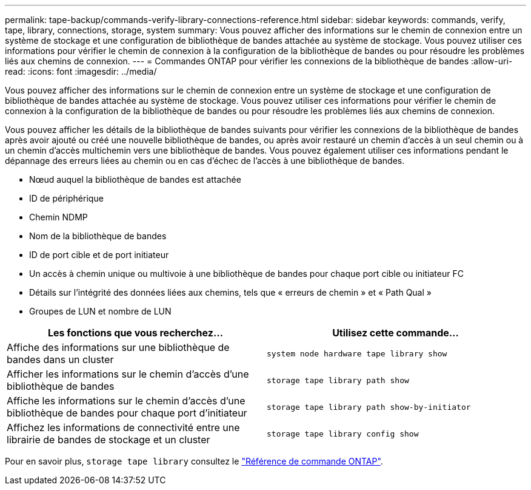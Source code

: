 ---
permalink: tape-backup/commands-verify-library-connections-reference.html 
sidebar: sidebar 
keywords: commands, verify, tape, library, connections, storage, system 
summary: Vous pouvez afficher des informations sur le chemin de connexion entre un système de stockage et une configuration de bibliothèque de bandes attachée au système de stockage. Vous pouvez utiliser ces informations pour vérifier le chemin de connexion à la configuration de la bibliothèque de bandes ou pour résoudre les problèmes liés aux chemins de connexion. 
---
= Commandes ONTAP pour vérifier les connexions de la bibliothèque de bandes
:allow-uri-read: 
:icons: font
:imagesdir: ../media/


[role="lead"]
Vous pouvez afficher des informations sur le chemin de connexion entre un système de stockage et une configuration de bibliothèque de bandes attachée au système de stockage. Vous pouvez utiliser ces informations pour vérifier le chemin de connexion à la configuration de la bibliothèque de bandes ou pour résoudre les problèmes liés aux chemins de connexion.

Vous pouvez afficher les détails de la bibliothèque de bandes suivants pour vérifier les connexions de la bibliothèque de bandes après avoir ajouté ou créé une nouvelle bibliothèque de bandes, ou après avoir restauré un chemin d'accès à un seul chemin ou à un chemin d'accès multichemin vers une bibliothèque de bandes. Vous pouvez également utiliser ces informations pendant le dépannage des erreurs liées au chemin ou en cas d'échec de l'accès à une bibliothèque de bandes.

* Nœud auquel la bibliothèque de bandes est attachée
* ID de périphérique
* Chemin NDMP
* Nom de la bibliothèque de bandes
* ID de port cible et de port initiateur
* Un accès à chemin unique ou multivoie à une bibliothèque de bandes pour chaque port cible ou initiateur FC
* Détails sur l'intégrité des données liées aux chemins, tels que « erreurs de chemin » et « Path Qual »
* Groupes de LUN et nombre de LUN


|===
| Les fonctions que vous recherchez... | Utilisez cette commande... 


 a| 
Affiche des informations sur une bibliothèque de bandes dans un cluster
 a| 
`system node hardware tape library show`



 a| 
Afficher les informations sur le chemin d'accès d'une bibliothèque de bandes
 a| 
`storage tape library path show`



 a| 
Affiche les informations sur le chemin d'accès d'une bibliothèque de bandes pour chaque port d'initiateur
 a| 
`storage tape library path show-by-initiator`



 a| 
Affichez les informations de connectivité entre une librairie de bandes de stockage et un cluster
 a| 
`storage tape library config show`

|===
Pour en savoir plus, `storage tape library` consultez le link:https://docs.netapp.com/us-en/ontap-cli/search.html?q=storage+tape+library["Référence de commande ONTAP"^].
